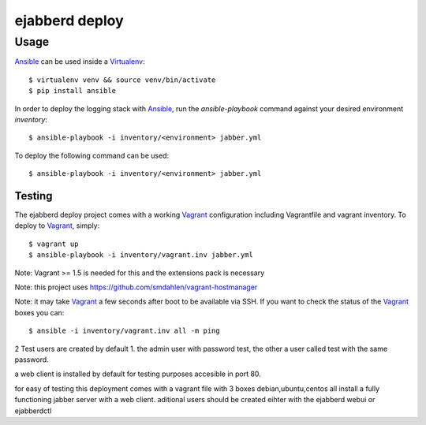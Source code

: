 ejabberd deploy
===============

========
Usage
========

`Ansible`_ can be used inside a `Virtualenv`_::

	$ virtualenv venv && source venv/bin/activate
	$ pip install ansible


In order to deploy the logging stack with `Ansible`_, run the *ansible-playbook* command against your
desired environment *inventory*::

    $ ansible-playbook -i inventory/<environment> jabber.yml

To deploy the following command can be used::

	$ ansible-playbook -i inventory/<environment> jabber.yml

Testing
-------

The ejabberd deploy project comes with a working `Vagrant`_ configuration including Vagrantfile and
vagrant inventory. To deploy to `Vagrant`_, simply::

    $ vagrant up
    $ ansible-playbook -i inventory/vagrant.inv jabber.yml

Note: Vagrant >= 1.5 is needed for this and the extensions pack is necessary

Note: this project uses https://github.com/smdahlen/vagrant-hostmanager

Note: it may take `Vagrant`_ a few seconds after boot to be available via SSH. If you want to check
the status of the `Vagrant`_ boxes you can::

    $ ansible -i inventory/vagrant.inv all -m ping

2 Test users are created by default 1. the admin user with password test, the other a user called test with the same password.

a web client is installed by default for testing purposes accesible in port 80.

for easy of testing this deployment comes with a vagrant file with 3 boxes debian,ubuntu,centos all install a fully functioning jabber server with a web client. aditional users should be created eihter with the ejabberd webui or ejabberdctl


.. _`Ansible`: http://ansible.com
.. _`Virtualenv`: http://www.virtualenv.org/
.. _`Vagrant`: http://www.vagrantup.com/